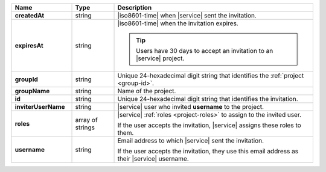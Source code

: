.. list-table::
   :header-rows: 1
   :stub-columns: 1
   :widths: 20 14 66

   * - Name
     - Type
     - Description

   * - createdAt
     - string
     - |iso8601-time| when |service| sent the invitation.

   * - expiresAt
     - string
     - |iso8601-time| when the invitation expires. 

       .. tip::

          Users have 30 days to accept an invitation to an |service|
          project.

   * - groupId
     - string
     - Unique 24-hexadecimal digit string that identifies the
       :ref:`project <group-id>`.

   * - groupName
     - string
     - Name of the project.

   * - id
     - string
     - Unique 24-hexadecimal digit string that identifies the
       invitation.

   * - inviterUserName
     - string
     - |service| user who invited **username** to the project.

   * - roles
     - array of strings
     - |service| :ref:`roles <project-roles>` to assign to the 
       invited user.

       If the user accepts the invitation, |service| assigns these roles
       to them. 

   * - username
     - string
     - Email address to which |service| sent the invitation.

       If the user accepts the invitation, they use this email address as
       their |service| username.
